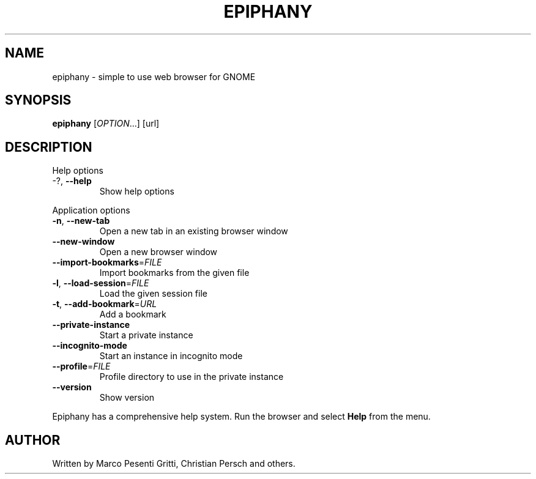 .\" Epiphany manpage.
.\" Copyright © 2006 GNOME Foundation, Inc.
.\"
.TH EPIPHANY "1" "2016-10-14" "GNOME" ""
.SH NAME
epiphany \- simple to use web browser for GNOME
.SH SYNOPSIS
.B epiphany
[\fIOPTION\fR...] [url]
.SH DESCRIPTION
Help options
.TP
-?, \fB\-\-help\fR
Show help options
.PP
Application options
.TP
\fB\-n\fR, \fB\-\-new\-tab\fR
Open a new tab in an existing
browser window
.TP
\fB\-\-new\-window\fR
Open a new browser window
.TP
\fB\-\-import\-bookmarks\fR=\fIFILE\fR
Import bookmarks from the given file
.TP
\fB\-l\fR, \fB\-\-load\-session\fR=\fIFILE\fR
Load the given session file
.TP
\fB\-t\fR, \fB\-\-add\-bookmark\fR=\fIURL\fR
Add a bookmark
.TP
\fB\-\-private\-instance\fR
Start a private instance
.TP
\fB\-\-incognito\-mode\fR
Start an instance in incognito mode
.TP
\fB\-\-profile\fR=\fIFILE\fR
Profile directory to use in the private instance
.TP
\fB\-\-version\fR
Show version
.PP
Epiphany has a comprehensive help system.  Run the browser
and select \fBHelp\fR from the menu.
.SH AUTHOR
Written by Marco Pesenti Gritti, Christian Persch and others.
